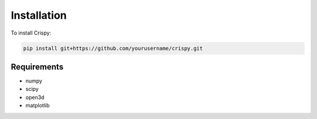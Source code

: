 Installation
============

To install Crispy:

.. code-block:: bash

   pip install git+https://github.com/yourusername/crispy.git

Requirements
------------

- numpy
- scipy
- open3d
- matplotlib

